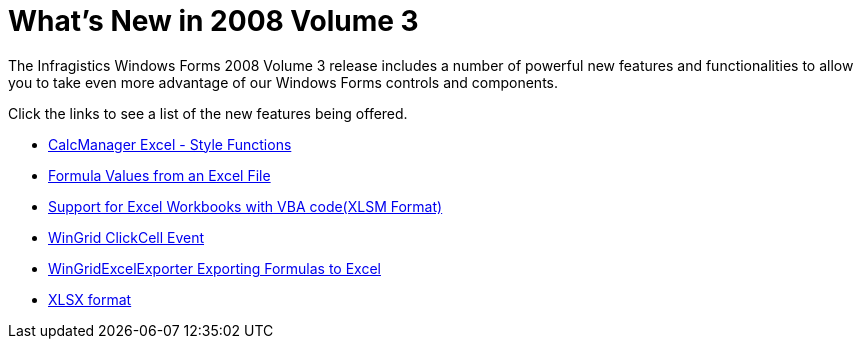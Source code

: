 ﻿////

|metadata|
{
    "name": "win-whats-new-in-2008-volume-3",
    "controlName": [],
    "tags": [],
    "guid": "{616A19C3-4818-4851-B988-324420BE3EB2}",  
    "buildFlags": [],
    "createdOn": "0001-01-01T00:00:00Z"
}
|metadata|
////

= What's New in 2008 Volume 3

The Infragistics Windows Forms 2008 Volume 3 release includes a number of powerful new features and functionalities to allow you to take even more advantage of our Windows Forms controls and components.

Click the links to see a list of the new features being offered.

* link:win-whats-new-calcmanager-excel-style-functions.html[CalcManager Excel - Style Functions]
* link:formula-values-from-an-excel-file.html[Formula Values from an Excel File]
* link:win-whats-new-support-for-excel-workbooks-with-vba-code(xlsm-format).html[Support for Excel Workbooks with VBA code(XLSM Format)]
* link:win-whats-new-wingrid-clickcell-event.html[WinGrid ClickCell Event]
* link:win-whats-new-wingridexcelexporter-exporting-formulas-to-excel.html[WinGridExcelExporter Exporting Formulas to Excel]
* link:win-whats-new-xlsx-format.html[XLSX format]